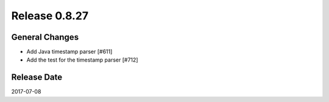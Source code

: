 Release 0.8.27
==================================

General Changes
------------------

* Add Java timestamp parser [#611]
* Add the test for the timestamp parser [#712]


Release Date
------------------
2017-07-08
